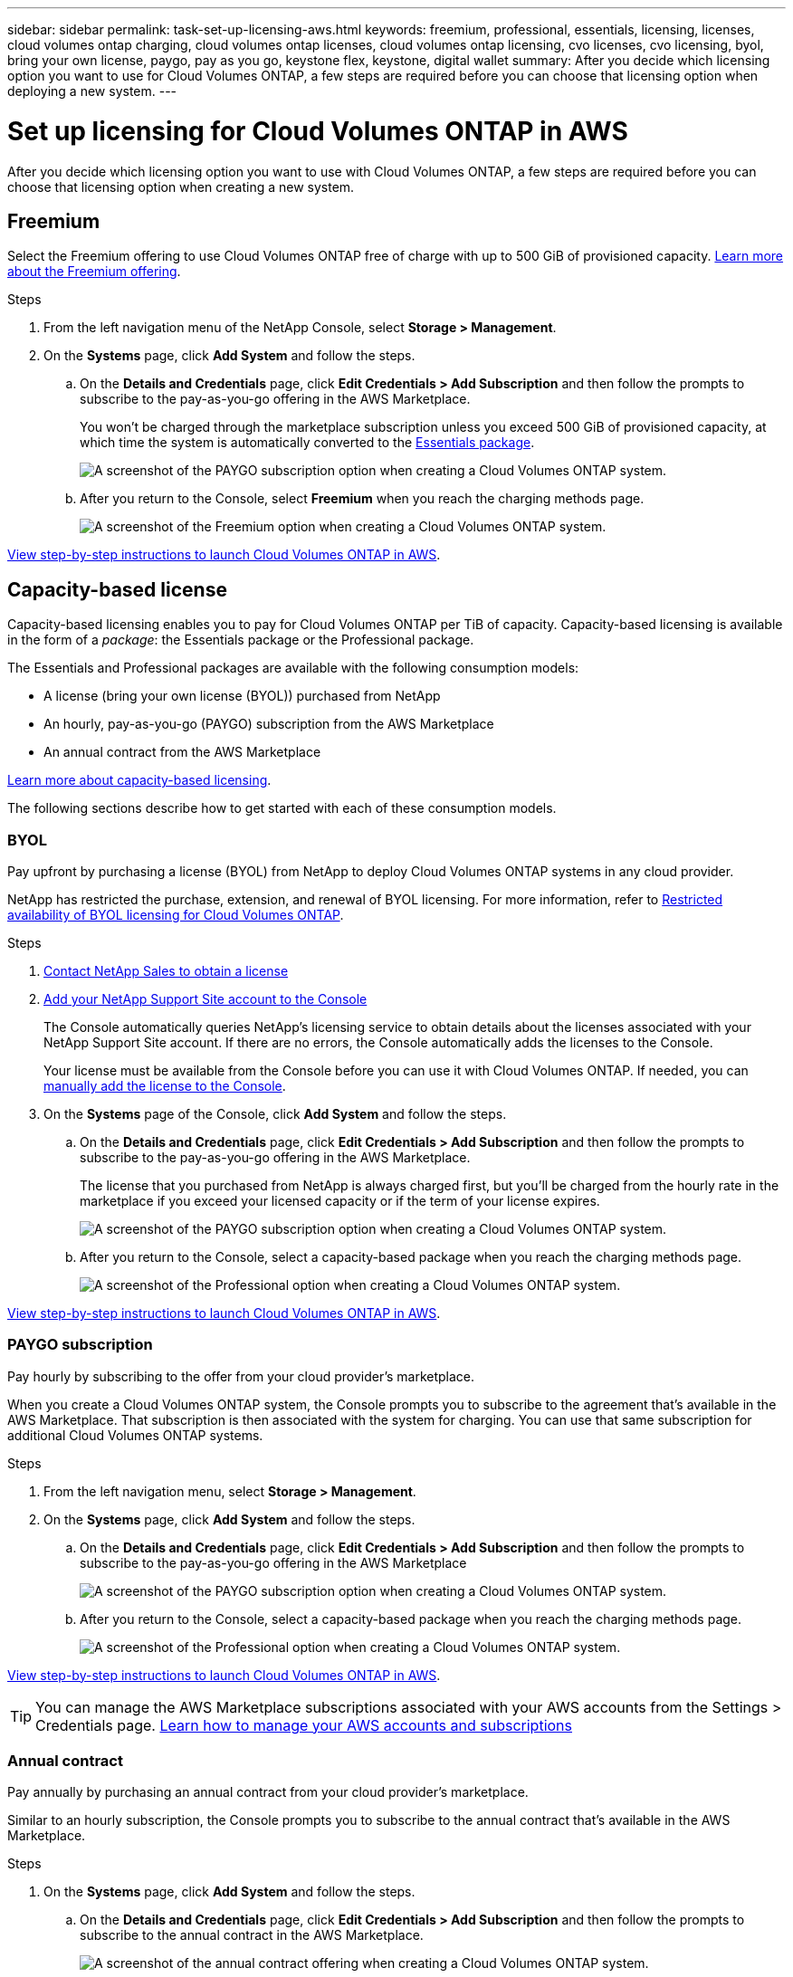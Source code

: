 ---
sidebar: sidebar
permalink: task-set-up-licensing-aws.html
keywords: freemium, professional, essentials, licensing, licenses, cloud volumes ontap charging, cloud volumes ontap licenses, cloud volumes ontap licensing, cvo licenses, cvo licensing, byol, bring your own license, paygo, pay as you go, keystone flex, keystone, digital wallet
summary: After you decide which licensing option you want to use for Cloud Volumes ONTAP, a few steps are required before you can choose that licensing option when deploying a new system.
---

= Set up licensing for Cloud Volumes ONTAP in AWS
:hardbreaks:
:nofooter:
:icons: font
:linkattrs:
:imagesdir: ./media/

[.lead]
After you decide which licensing option you want to use with Cloud Volumes ONTAP, a few steps are required before you can choose that licensing option when creating a new system.

== Freemium

Select the Freemium offering to use Cloud Volumes ONTAP free of charge with up to 500 GiB of provisioned capacity. link:https://docs.netapp.com/us-en/bluexp-cloud-volumes-ontap/concept-licensing.html#free-trials[Learn more about the Freemium offering^].

.Steps

. From the left navigation menu of the NetApp Console, select *Storage > Management*.

. On the *Systems* page, click *Add System* and follow the steps.

.. On the *Details and Credentials* page, click *Edit Credentials > Add Subscription* and then follow the prompts to subscribe to the pay-as-you-go offering in the AWS Marketplace.
+
You won't be charged through the marketplace subscription unless you exceed 500 GiB of provisioned capacity, at which time the system is automatically converted to the link:https://docs.netapp.com/us-en/bluexp-cloud-volumes-ontap/concept-licensing.html#packages[Essentials package^].
+
image:screenshot-aws-paygo-subscription.png[A screenshot of the PAYGO subscription option when creating a Cloud Volumes ONTAP system.]

.. After you return to the Console, select *Freemium* when you reach the charging methods page.
+
image:screenshot-freemium.png[A screenshot of the Freemium option when creating a Cloud Volumes ONTAP system.]

link:task-deploying-otc-aws.html[View step-by-step instructions to launch Cloud Volumes ONTAP in AWS].

== Capacity-based license

Capacity-based licensing enables you to pay for Cloud Volumes ONTAP per TiB of capacity. Capacity-based licensing is available in the form of a _package_: the Essentials package or the Professional package.

The Essentials and Professional packages are available with the following consumption models:

* A license (bring your own license (BYOL)) purchased from NetApp
* An hourly, pay-as-you-go (PAYGO) subscription from the AWS Marketplace
* An annual contract from the AWS Marketplace

link:concept-licensing.html[Learn more about capacity-based licensing].

The following sections describe how to get started with each of these consumption models.

=== BYOL

Pay upfront by purchasing a license (BYOL) from NetApp to deploy Cloud Volumes ONTAP systems in any cloud provider.

NetApp has restricted the purchase, extension, and renewal of BYOL licensing. For more information, refer to https://docs.netapp.com/us-en/bluexp-cloud-volumes-ontap/whats-new.html#restricted-availability-of-byol-licensing-for-cloud-volumes-ontap[Restricted availability of BYOL licensing for Cloud Volumes ONTAP^].

.Steps

. https://bluexp.netapp.com/contact-cds[Contact NetApp Sales to obtain a license^]

. https://docs.netapp.com/us-en/bluexp-setup-admin/task-adding-nss-accounts.html#add-an-nss-account[Add your NetApp Support Site account to the Console^]
+
The Console automatically queries NetApp's licensing service to obtain details about the licenses associated with your NetApp Support Site account. If there are no errors, the Console automatically adds the licenses to the Console.
+
Your license must be available from the Console before you can use it with Cloud Volumes ONTAP. If needed, you can link:task-manage-capacity-licenses.html#add-purchased-licenses-to-your-account[manually add the license to the Console].

. On the *Systems* page of the Console, click *Add System* and follow the steps.

.. On the *Details and Credentials* page, click *Edit Credentials > Add Subscription* and then follow the prompts to subscribe to the pay-as-you-go offering in the AWS Marketplace.
+
The license that you purchased from NetApp is always charged first, but you'll be charged from the hourly rate in the marketplace if you exceed your licensed capacity or if the term of your license expires.
+
image:screenshot-aws-paygo-subscription.png[A screenshot of the PAYGO subscription option when creating a Cloud Volumes ONTAP system.]

.. After you return to the Console, select a capacity-based package when you reach the charging methods page.
+
image:screenshot-professional.png[A screenshot of the Professional option when creating a Cloud Volumes ONTAP system.]

link:task-deploying-otc-aws.html[View step-by-step instructions to launch Cloud Volumes ONTAP in AWS].

=== PAYGO subscription

Pay hourly by subscribing to the offer from your cloud provider's marketplace.

When you create a Cloud Volumes ONTAP system, the Console prompts you to subscribe to the agreement that's available in the AWS Marketplace. That subscription is then associated with the system for charging. You can use that same subscription for additional Cloud Volumes ONTAP systems.

.Steps

. From the left navigation menu, select *Storage > Management*.

. On the *Systems* page, click *Add System* and follow the steps.

.. On the *Details and Credentials* page, click *Edit Credentials > Add Subscription* and then follow the prompts to subscribe to the pay-as-you-go offering in the AWS Marketplace
+
image:screenshot-aws-paygo-subscription.png[A screenshot of the PAYGO subscription option when creating a Cloud Volumes ONTAP system.]

.. After you return to the Console, select a capacity-based package when you reach the charging methods page.
+
image:screenshot-professional.png[A screenshot of the Professional option when creating a Cloud Volumes ONTAP system.]

link:task-deploying-otc-aws.html[View step-by-step instructions to launch Cloud Volumes ONTAP in AWS].

TIP: You can manage the AWS Marketplace subscriptions associated with your AWS accounts from the Settings > Credentials page. https://docs.netapp.com/us-en/bluexp-setup-admin/task-adding-aws-accounts.html[Learn how to manage your AWS accounts and subscriptions^]

=== Annual contract

Pay annually by purchasing an annual contract from your cloud provider's marketplace.

Similar to an hourly subscription, the Console prompts you to subscribe to the annual contract  that's available in the AWS Marketplace.

.Steps

. On the *Systems* page, click *Add System* and follow the steps.

.. On the *Details and Credentials* page, click *Edit Credentials > Add Subscription* and then follow the prompts to subscribe to the annual contract in the AWS Marketplace.
+
image:screenshot-aws-annual-subscription.png[A screenshot of the annual contract offering when creating a Cloud Volumes ONTAP system.]

.. After you return to the Console, select a capacity-based package when you reach the charging methods page.
+
image:screenshot-professional.png[A screenshot of the Professional option when creating a Cloud Volumes ONTAP system.]

link:task-deploying-otc-aws.html[View step-by-step instructions to launch Cloud Volumes ONTAP in AWS].

== Keystone Subscription

A Keystone Subscription is a pay-as-you-grow subscription-based service. link:concept-licensing.html#keystone-subscription[Learn more about NetApp Keystone Subscriptions^].

.Steps

. If you don't have a subscription yet, https://www.netapp.com/forms/keystone-sales-contact/[contact NetApp^]

. mailto:ng-keystone-success@netapp.com[Contact NetApp] to authorize your user account with one or more Keystone Subscriptions.

. After NetApp authorizes your account, link:task-manage-keystone.html#link-a-subscription[link your subscriptions for use with Cloud Volumes ONTAP].

. On the *Systems* page, click *Add System* and follow the steps.

.. Select the Keystone Subscription charging method when prompted to choose a charging method.
+
image:screenshot-keystone.png[A screenshot of the Keystone Subscription option when creating a Cloud Volumes ONTAP system.]

link:task-deploying-otc-aws.html[View step-by-step instructions to launch Cloud Volumes ONTAP in AWS].
